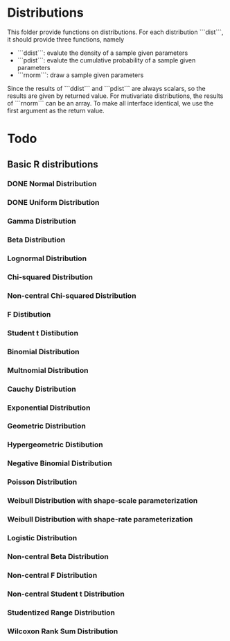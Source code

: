 * Distributions

This folder provide functions on distributions. For each distribution ```dist```, it should provide 
three functions, namely 

- ```ddist```: evalute the density of a sample given parameters
- ```pdist```: evalute the cumulative probability of a sample given parameters
- ```rnorm```: draw a sample given parameters

Since the results of ```ddist``` and ```pdist``` are always scalars, so the results are given by 
returned value. For mutivariate distributions, the results of ```rnorm``` can be an array. To make
all interface identical, we use the first argument as the return value.


* Todo
** Basic R distributions
*** DONE Normal Distribution
*** DONE Uniform Distribution
*** Gamma Distribution
*** Beta Distribution
*** Lognormal Distribution
*** Chi-squared Distribution
*** Non-central Chi-squared Distribution
*** F Distibution
*** Student t Distibution
*** Binomial Distribution
*** Multnomial Distribution
*** Cauchy Distribution
*** Exponential Distribution
*** Geometric Distribution
*** Hypergeometric Distibution
*** Negative Binomial Distribution
*** Poisson Distribution
*** Weibull Distribution with shape-scale parameterization
*** Weibull Distribution with shape-rate parameterization
*** Logistic Distribution
*** Non-central Beta Distribution
*** Non-central F Distribution
*** Non-central Student t Distribution
*** Studentized Range Distribution
*** Wilcoxon Rank Sum Distribution

